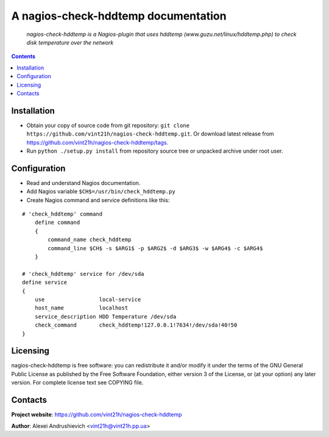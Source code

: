 .. nagios-check-hddtemp
.. README.rst

A nagios-check-hddtemp documentation
=============================

    *nagios-check-hddtemp is a Nagios-plugin that uses hddtemp (www.guzu.net/linux/hddtemp.php) to check disk temperature over the network*

.. contents::

Installation
------------
* Obtain your copy of source code from git repository: ``git clone https://github.com/vint21h/nagios-check-hddtemp.git``. Or download latest release from https://github.com/vint21h/nagios-check-hddtemp/tags.
* Run ``python ./setup.py install`` from repository source tree or unpacked archive under root user.

Configuration
-------------
* Read and understand Nagios documentation.
* Add Nagios variable ``$CH$=/usr/bin/check_hddtemp.py``
* Create Nagios command and service definitions like this:

::

    # 'check_hddtemp' command
        define command
        {
            command_name check_hddtemp
            command_line $CH$ -s $ARG1$ -p $ARG2$ -d $ARG3$ -w $ARG4$ -c $ARG4$
        }

    # 'check_hddtemp' service for /dev/sda
    define service
    {
        use                 local-service
        host_name           localhost
        service_description HDD Temperature /dev/sda
        check_command       check_hddtemp!127.0.0.1!7634!/dev/sda!40!50
    }

Licensing
---------
nagios-check-hddtemp is free software: you can redistribute it and/or modify it under the terms of the GNU General Public License as published by the Free Software Foundation, either version 3 of the License, or (at your option) any later version.
For complete license text see COPYING file.

Contacts
--------
**Project website**: https://github.com/vint21h/nagios-check-hddtemp

**Author**: Alexei Andrushievich <vint21h@vint21h.pp.ua>
